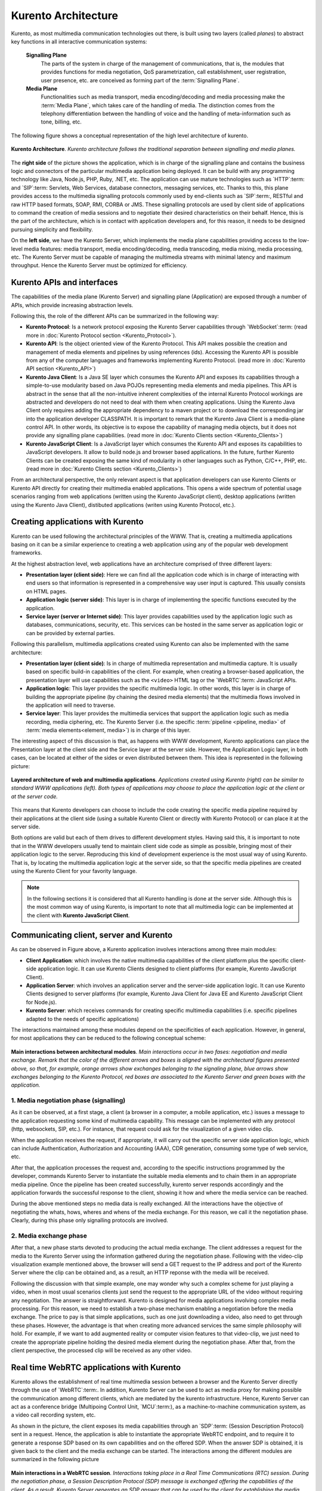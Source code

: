 .. _architecture:

%%%%%%%%%%%%%%%%%%%%
Kurento Architecture
%%%%%%%%%%%%%%%%%%%%

Kurento, as most multimedia communication technologies out there, is built using
two layers (called *planes*) to abstract key functions in all interactive
communication systems:

    **Signalling Plane**
        The parts of the system in charge of the management of
        communications, that is, the modules that provides functions for media
        negotiation, QoS parametrization, call establishment, user
        registration, user presence, etc. are conceived as forming part of the
        :term:`Signalling Plane`.

    **Media Plane**
        Functionalities such as media transport, media encoding/decoding
        and media processing make the :term:`Media Plane`, which takes care of
        the handling of media. The distinction comes from the telephony
        differentiation between the handling of voice and the handling of
        meta-information such as tone, billing, etc.

The following figure shows a conceptual representation of the high level
architecture of kurento.

.. figure:: images/Architecture.png
   :align:  center
   :width:  670px 
   :alt:    Kurento Architecture

   **Kurento Architecture**. *Kurento architecture follows the traditional separation
   between signalling and media planes.*

The **right side** of the picture shows the application, which is in charge of
the signalling plane and contains the business logic and connectors of the
particular multimedia application being deployed. It can be build with any
programming technology like Java, Node.js, PHP, Ruby, .NET, etc. The
application can use mature technologies such as `HTTP`:term: and `SIP`:term:
Servlets, Web Services, database connectors, messaging services, etc. Thanks to
this, this plane provides access to the multimedia signalling protocols
commonly used by end-clients such as `SIP`:term:, RESTful and raw HTTP based
formats, SOAP, RMI, CORBA or JMS. These signalling protocols are used by client
side of applications to command the creation of media sessions and to negotiate
their desired characteristics on their behalf. Hence, this is the part of the
architecture, which is in contact with application developers and, for this
reason, it needs to be designed pursuing simplicity and flexibility.

On the **left side**, we have the Kurento Server, which implements the media
plane capabilities providing access to the low-level media features: media
transport, media encoding/decoding, media transcoding, media mixing, media
processing, etc. The Kurento Server must be capable of managing the multimedia
streams with minimal latency and maximum throughput. Hence the Kurento Server
must be optimized for efficiency.

Kurento APIs and interfaces
---------------------------

The capabilities of the media plane (Kurento Server) and signalling plane
(Application) are exposed through a number of APIs, which provide increasing
abstraction levels.

Following this, the role of the different APIs can be
summarized in the following way:

- **Kurento Protocol**: Is a network protocol exposing the Kurento Server
  capabilities through `WebSocket`:term: (read more in
  :doc:`Kurento Protocol section <Kurento_Protocol>`).
- **Kurento API**: Is the object oriented view of the Kurento Protocol. This
  API makes possible the creation and management of media elements and
  pipelines by using references (ids). Accessing the Kurento API is possible
  from any of the computer languages and frameworks implementing Kurento
  Protocol. (read more in :doc:`Kurento API section <Kurento_API>`)
-  **Kurento Java Client**: Is a Java SE layer which consumes the Kurento API
   and exposes its capabilities through a simple-to-use modularity based on
   Java POJOs representing media elements and media pipelines. This API is
   abstract in the sense that all the non-intuitive inherent complexities of
   the internal Kurento Protocol workings are abstracted and developers do not
   need to deal with them when creating applications. Using the Kurento Java
   Client only requires adding the appropriate dependency to a maven project or
   to download the corresponding jar into the application developer CLASSPATH.
   It is important to remark that the Kurento Java Client is a media-plane
   control API. In other words, its objective is to expose the capability of
   managing media objects, but it does not provide any signalling plane
   capabilities. (read more in :doc:`Kurento Clients section <Kurento_Clients>`)
-  **Kurento JavaScript Client**: Is a JavaScript layer which consumes the
   Kurento API and exposes its capabilities to JavaScript developers. It allow
   to build node.js and browser based applications. In the future, further
   Kurento Clients can be created exposing the same kind of modularity in other
   languages such as Python, C/C++, PHP, etc. (read more in
   :doc:`Kurento Clients section <Kurento_Clients>`)

From an architectural perspective, the only relevant aspect is that application
developers can use Kurento Clients or Kurento API directly for creating their
multimedia enabled applications. This opens a wide spectrum of potential usage
scenarios ranging from web applications (written using the Kurento JavaScript
client), desktop applications (written using the Kurento Java Client),
distibuted applications (writen using Kurento Protocol, etc.).


Creating applications with Kurento
----------------------------------

Kurento can be used following the architectural principles of the WWW. That is,
creating a multimedia applications basing on it can be a similar experience to
creating a web application using any of the popular web development frameworks.

At the highest abstraction level, web applications have an architecture
comprised of three different layers:

-  **Presentation layer (client side)**: Here we can find all the application
   code which is in charge of interacting with end users so that information is
   represented in a comprehensive way user input is captured. This usually
   consists on HTML pages.

-  **Application logic (server side)**: This layer is in charge of
   implementing the specific functions executed by the application.

-  **Service layer (server or Internet side)**: This layer provides
   capabilities used by the application logic such as databases,
   communications, security, etc. This services can be hosted in the same
   server as application logic or can be provided by external parties.

Following this parallelism, multimedia applications created using Kurento can
also be implemented with the same architecture:

-  **Presentation layer (client side)**: Is in charge of multimedia
   representation and multimedia capture. It is usually based on specific
   build-in capabilities of the client. For example, when creating a
   browser-based application, the presentation layer will use capabilities such
   as the ``<video>`` HTML tag or the `WebRTC`:term: JavaScript APIs.

-  **Application logic**: This layer provides the specific multimedia logic.
   In other words, this layer is in charge of building the appropriate pipeline
   (by chaining the desired media elements) that the multimedia flows involved
   in the application will need to traverse.

-  **Service layer**: This layer provides the multimedia services that
   support the application logic such as media recording, media ciphering, etc.
   The Kurento Server (i.e. the specific :term:`pipeline <pipeline, media>` of
   :term:`media elements<element, media>`) is in charge of this layer.

The interesting aspect of this discussion is that, as happens with WWW
development, Kurento applications can place the Presentation layer at the
client side and the Service layer at the server side. However, the Application
Logic layer, in both cases, can be located at either of the sides or even
distributed between them. This idea is represented in the following picture:

.. figure:: images/Applications_Layered_Architecture.png
   :width:  500px
   :align:  center
   :alt:    Layered architecture of web and multimedia applications
   
   **Layered architecture of web and multimedia applications**. 
   *Applications created using Kurento (right) can be similar
   to standard WWW applications (left). Both types
   of applications may choose to place the application logic at the client
   or at the server code.*

This means that Kurento developers can choose to include the code creating the
specific media pipeline required by their applications at the client side
(using a suitable Kurento Client or directly with Kurento Protocol) or can
place it at the server side.

Both options are valid but each of them drives to different development styles.
Having said this, it is important to note that in the WWW developers usually
tend to maintain client side code as simple as possible, bringing most of their
application logic to the server. Reproducing this kind of development
experience is the most usual way of using Kurento. That is, by locating the
multimedia application logic at the server side, so that the specific media
pipelines are created using the Kurento Client for your favority language.

.. note:: In the following sections it is considered that all Kurento handling
   is done at the server side. Although this is the most common way of using 
   Kurento, is important to note that all multimedia logic can be implemented at
   the client with **Kurento JavaScript Client**. 

Communicating client, server and Kurento
----------------------------------------

As can be observed in Figure above, a Kurento application involves interactions
among three main modules:

-  **Client Application**: which involves the native multimedia capabilities
   of the client platform plus the specific client-side application logic. It
   can use Kurento Clients designed to client platforms (for example, Kurento
   JavaScript Client).

-  **Application Server**: which involves an application server and the
   server-side application logic. It can use Kurento Clients designed to server
   platforms (for example, Kurento Java Client for Java EE and Kurento
   JavaScript Client for Node.js).

-  **Kurento Server**: which receives commands for creating specific
   multimedia capabilities (i.e. specific pipelines adapted to the needs of
   specific applications)

The interactions maintained among these modules depend on the specificities of
each application. However, in general, for most applications they can be
reduced to the following conceptual scheme:

.. figure:: images/Generic_interactions.png
   :width:  670px
   :align:  center
   :alt:    Main interactions between architectural modules

   **Main interactions between architectural modules**.
   *Main interactions occur in two fases: negotiation and media exchange.
   Remark that the color of the different arrows and boxes is aligned with
   the architectural figures presented above, so that, for example, orange
   arrows show exchanges belonging to the signaling plane, blue arrows show
   exchanges belonging to the Kurento Protocol, red boxes are associated to the
   Kurento Server and green boxes with the application.*

1. Media negotiation phase (signalling)
~~~~~~~~~~~~~~~~~~~~~~~~~~~~~~~~~~~~~~~

As it can be observed, at a first stage, a client (a browser in a computer, a
mobile application, etc.) issues a message to the application requesting some
kind of multimedia capability. This message can be implemented with any
protocol (http, websockets, SIP, etc.). For instance, that request could ask
for the visualization of a given video clip.

When the application receives the request, if appropriate, it will carry out the
specific server side application logic, which can include Authentication,
Authorization and Accounting (AAA), CDR generation, consuming some type of web
service, etc.

After that, the application processes the request and, according to the specific
instructions programmed by the developer, commands Kurento Server to
instantiate the suitable media elements and to chain them in an appropriate
media pipeline. Once the pipeline has been created successfully, kurento server
responds accordingly and the application forwards the successful response to
the client, showing it how and where the media service can be reached.

During the above mentioned steps no media data is really exchanged. All the
interactions have the objective of negotiating the whats, hows, wheres and
whens of the media exchange. For this reason, we call it the negotiation phase.
Clearly, during this phase only signalling protocols are involved.

2. Media exchange phase
~~~~~~~~~~~~~~~~~~~~~~~

After that, a new phase starts devoted to producing the actual media exchange.
The client addresses a request for the media to the Kurento Server using the
information gathered during the negotiation phase. Following with the
video-clip visualization example mentioned above, the browser will send a GET
request to the IP address and port of the Kurento Server where the clip can be
obtained and, as a result, an HTTP reponse with the media will be received.

Following the discussion with that simple example, one may wonder why such a
complex scheme for just playing a video, when in most usual scenarios clients
just send the request to the appropriate URL of the video without requiring any
negotiation. The answer is straightforward. Kurento is designed for media
applications involving complex media processing. For this reason, we need to
establish a two-phase mechanism enabling a negotiation before the media
exchange. The price to pay is that simple applications, such as one just
downloading a video, also need to get through these phases. However, the
advantage is that when creating more advanced services the same simple
philosophy will hold. For example, if we want to add augmented reality or
computer vision features to that video-clip, we just need to create the
appropriate pipeline holding the desired media element during the negotiation
phase. After that, from the client perspective, the processed clip will be
received as any other video.

Real time WebRTC applications with Kurento
------------------------------------------

Kurento allows the establishment of real time multimedia session between a
browser and the Kurento Server directly through the use of `WebRTC`:term:. In
addition, Kurento Server can be used to act as media proxy for making possible
the communication among different clients, which are mediated by the kurento
infrastructure. Hence, Kurento Server can act as a conference bridge
(Multipoing Control Unit, `MCU`:term:), as a machine-to-machine communication
system, as a video call recording system, etc.

As shown in the picture, the client exposes its media capabilities through an
`SDP`:term: (Session Description Protocol) sent in a request. Hence, the
application is able to instantiate the appropriate WebRTC endpoint, and to
require it to generate a response SDP based on its own capabilities and on the
offered SDP. When the answer SDP is obtained, it is given back to the client
and the media exchange can be started. The interactions among the different
modules are summarized in the following picture

.. figure:: images/RTC_session.png
   :width: 670px
   :align: center
   :alt:   Main interactions in a RTC session

   **Main interactions in a WebRTC session**.
   *Interactions taking place in a Real Time Communications (RTC)
   session. During the negotiation phase, a Session Description Protocol
   (SDP) message is exchanged offering the capabilities of the client. As a
   result, Kurento Server generates an SDP answer that can be used by the
   client for extablishing the media exchange.*

The application developer is able to create the desired pipeline during the
negotiation phase, so that the real time multimedia stream is processed
accordingly to the application needs. Just as an example, imagine that we want
to create a WebRTC application recording the media received from the client and
augmenting it so that if a human face is found, a hat will be rendered on top
of it. This pipeline is schematically shown in the figure below, where we
assume that the Filter element is capable of detecting the face and adding the
hat to it.

.. figure:: images/RTC_session_pipeline.png
   :width: 670px
   :align: center
   :alt:   Example pipeline for a WebRTC session
   
   **Example pipeline for a WebRTC session**. 
   *During the negotiation phase, the application developer can create a
   pipeline providing the desired specific functionality. For example, this
   pipeline uses a WebRtcEndpoint for communicating with the client, which
   is connected to a RecorderEndpoint storing the received media streamd
   and to an augmented reality filter, which feeds its output media stream
   back to the client. As a result, the end user will receive its own image
   filtered (e.g. with a hat added onto her head) and the stream will be
   recorded and made available for further recovery into a repository (e.g.
   a file).*
   
Kurento Design Principles
-------------------------

Kurento is designed based on the following main principles:

    **Separate Media and Signalling Planes**
        :term:`Signalling <signalling plane>` and
        :term:`Media <media plane>` are two separate planes and Kurento is
        designed so that applications can handle separately those facets of
        multimedia processing.

    **Distribution of Media and Application Services**
        Kurento Server and applications can be collocated, scalated or
        distributed among different machines.

        A single application can invoke the services of more than one
        Kurento Server. The opposite also applies, that is, a Kurento Server
        can attend the requests of more than one application.

    **Suitable for the Cloud**
        Kurento is suitable to be integrated into cloud environments to
        act as a PaaS (Platform as a Service) component.

    **Media Pipelines**
        Chaining :term:`Media Elements <element, media>` via
        :term:`Media Pipelines <pipeline, media>` is an intuitive approach to
        challenge the complexity of multimedia processing.

    **Application development**
        Developers do not need to be aware of internal Kurento Server
        complexities, all the applications can deployed in any technology or
        framework the developer like, from client to server. From browsers to
        cloud services.

    **End-to-end Communication Capability**
        Kurento provides end-to-end communication capabilities so
        developers do not need to deal with the complexity of transporting,
        encoding/decoding and rendering media on client devices.

    **Fully Processable Media Streams**
       Kurento enables not only interactive interpersonal communications
       (e.g. Skype-like with conversational call push/reception capabilities),
       but also human-to-machine (e.g. Video on Demand through real-time
       streaming) and machine-to-machine (e.g. remote video recording,
       multisensory data exchange) communications.

    **Modular Processing of Media**
       Modularization achieved through
       :term:`media elements <element, media>` and
       :term:`pipelines <pipeline, media>` allows defining the media processing
       functionality of an application through a “graph-oriented” language,
       where the application developer is able to create the desired logic by
       chaining the appropriate functionalities.

    **Auditable Processing**
        Kurento is able to generate rich and detailed information for
        QoS monitoring, billing and auditing.

    **Seamless IMS integration**
        Kurento is designed to support seamless integration into the
        :term:`IMS` infrastructure of Telephony Carriers.

    **Transparent Media Adaptation Layer**
        Kurento provides a transparent media adaptation layer to make
        the convergence among different devices having different requirements
        in terms of screen size, power consumption, transmission rate, etc.
        possible.




